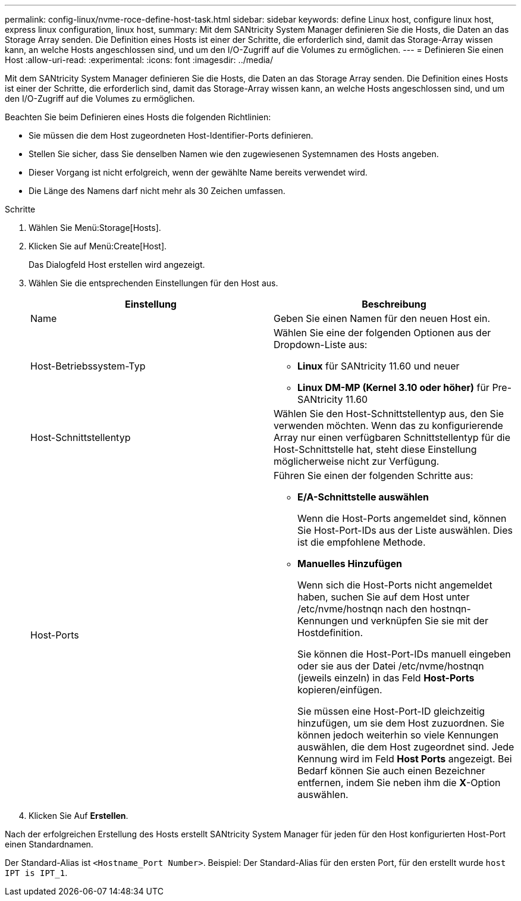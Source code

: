 ---
permalink: config-linux/nvme-roce-define-host-task.html 
sidebar: sidebar 
keywords: define Linux host, configure linux host, express linux configuration, linux host, 
summary: Mit dem SANtricity System Manager definieren Sie die Hosts, die Daten an das Storage Array senden. Die Definition eines Hosts ist einer der Schritte, die erforderlich sind, damit das Storage-Array wissen kann, an welche Hosts angeschlossen sind, und um den I/O-Zugriff auf die Volumes zu ermöglichen. 
---
= Definieren Sie einen Host
:allow-uri-read: 
:experimental: 
:icons: font
:imagesdir: ../media/


[role="lead"]
Mit dem SANtricity System Manager definieren Sie die Hosts, die Daten an das Storage Array senden. Die Definition eines Hosts ist einer der Schritte, die erforderlich sind, damit das Storage-Array wissen kann, an welche Hosts angeschlossen sind, und um den I/O-Zugriff auf die Volumes zu ermöglichen.

Beachten Sie beim Definieren eines Hosts die folgenden Richtlinien:

* Sie müssen die dem Host zugeordneten Host-Identifier-Ports definieren.
* Stellen Sie sicher, dass Sie denselben Namen wie den zugewiesenen Systemnamen des Hosts angeben.
* Dieser Vorgang ist nicht erfolgreich, wenn der gewählte Name bereits verwendet wird.
* Die Länge des Namens darf nicht mehr als 30 Zeichen umfassen.


.Schritte
. Wählen Sie Menü:Storage[Hosts].
. Klicken Sie auf Menü:Create[Host].
+
Das Dialogfeld Host erstellen wird angezeigt.

. Wählen Sie die entsprechenden Einstellungen für den Host aus.
+
|===
| Einstellung | Beschreibung 


 a| 
Name
 a| 
Geben Sie einen Namen für den neuen Host ein.



 a| 
Host-Betriebssystem-Typ
 a| 
Wählen Sie eine der folgenden Optionen aus der Dropdown-Liste aus:

** *Linux* für SANtricity 11.60 und neuer
** *Linux DM-MP (Kernel 3.10 oder höher)* für Pre-SANtricity 11.60




 a| 
Host-Schnittstellentyp
 a| 
Wählen Sie den Host-Schnittstellentyp aus, den Sie verwenden möchten. Wenn das zu konfigurierende Array nur einen verfügbaren Schnittstellentyp für die Host-Schnittstelle hat, steht diese Einstellung möglicherweise nicht zur Verfügung.



 a| 
Host-Ports
 a| 
Führen Sie einen der folgenden Schritte aus:

** *E/A-Schnittstelle auswählen*
+
Wenn die Host-Ports angemeldet sind, können Sie Host-Port-IDs aus der Liste auswählen. Dies ist die empfohlene Methode.

** *Manuelles Hinzufügen*
+
Wenn sich die Host-Ports nicht angemeldet haben, suchen Sie auf dem Host unter /etc/nvme/hostnqn nach den hostnqn-Kennungen und verknüpfen Sie sie mit der Hostdefinition.

+
Sie können die Host-Port-IDs manuell eingeben oder sie aus der Datei /etc/nvme/hostnqn (jeweils einzeln) in das Feld *Host-Ports* kopieren/einfügen.

+
Sie müssen eine Host-Port-ID gleichzeitig hinzufügen, um sie dem Host zuzuordnen. Sie können jedoch weiterhin so viele Kennungen auswählen, die dem Host zugeordnet sind. Jede Kennung wird im Feld *Host Ports* angezeigt. Bei Bedarf können Sie auch einen Bezeichner entfernen, indem Sie neben ihm die *X*-Option auswählen.



|===
. Klicken Sie Auf *Erstellen*.


Nach der erfolgreichen Erstellung des Hosts erstellt SANtricity System Manager für jeden für den Host konfigurierten Host-Port einen Standardnamen.

Der Standard-Alias ist ``<Hostname_Port Number>``. Beispiel: Der Standard-Alias für den ersten Port, für den erstellt wurde `host IPT is IPT_1`.
